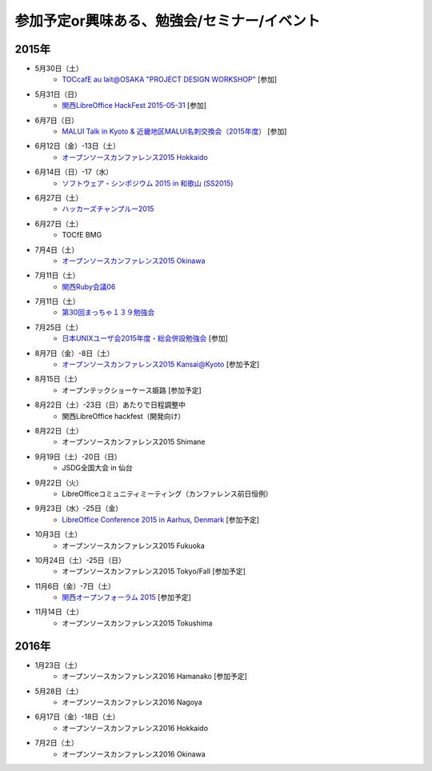 参加予定or興味ある、勉強会/セミナー/イベント
=====================================================

2015年
^^^^^^

* 5月30日（土）
   * `TOCcafE au lait@OSAKA "PROJECT DESIGN WORKSHOP" <https://tocfe-kansai.doorkeeper.jp/events/24644>`_ [参加]

* 5月31日（日）
   * `関西LibreOffice HackFest 2015-05-31 <http://connpass.com/event/15681/>`_ [参加]

* 6月7日（日）
   * `MALUI Talk in Kyoto & 近畿地区MALUI名刺交換会（2015年度） <https://6f223aa61b1f65c0de1e6fa064.doorkeeper.jp/events/23987>`_ [参加]

* 6月12日（金）-13日（土）
   * `オープンソースカンファレンス2015 Hokkaido <http://www.ospn.jp/osc2015-do/>`_

* 6月14日（日）-17（水）
   * `ソフトウェア・シンポジウム 2015 in 和歌山 (SS2015) <http://sea.jp/ss2015/index.html>`_

* 6月27日（土）
   * `ハッカーズチャンプルー2015 <http://hackers-champloo.org/>`_

* 6月27日（土）
   * TOCfE BMG

* 7月4日（土）
   * `オープンソースカンファレンス2015 Okinawa <http://www.ospn.jp/osc2015-okinawa/>`_

* 7月11日（土）
   * `関西Ruby会議06 <http://regional.rubykaigi.org/kansai06/>`_

* 7月11日（土）
   * `第30回まっちゃ１３９勉強会 <http://www.matcha139.jp/workshop/30thworkshop>`_

* 7月25日（土）
   * `日本UNIXユーザ会2015年度・総会併設勉強会 <https://japanunixsociety.doorkeeper.jp/events/25734>`_ [参加]

* 8月7日（金）-8日（土）
   * `オープンソースカンファレンス2015 Kansai@Kyoto <http://www.ospn.jp/osc2015-kyoto/>`_ [参加予定]

* 8月15日（土）
   * オープンテックショーケース姫路 [参加予定]

* 8月22日（土）-23日（日）あたりで日程調整中
   * 関西LibreOffice hackfest（開発向け）

* 8月22日（土）
   * オープンソースカンファレンス2015 Shimane

* 9月19日（土）-20日（日）
   * JSDG全国大会 in 仙台

* 9月22日（火）
   * LibreOfficeコミュニティミーティング（カンファレンス前日恒例）

* 9月23日（水）-25日（金）
   * `LibreOffice Conference 2015 in Aarhus, Denmark <https://conference.libreoffice.org/>`_ [参加予定]

* 10月3日（土）
   * オープンソースカンファレンス2015 Fukuoka

* 10月24日（土）-25日（日）
   * オープンソースカンファレンス2015 Tokyo/Fall [参加予定]

* 11月6日（金）-7日（土）
   * `関西オープンフォーラム 2015 <https://k-of.jp/>`_ [参加予定]

* 11月14日（土）
   * オープンソースカンファレンス2015 Tokushima

2016年
^^^^^^

* 1月23日（土）
   * オープンソースカンファレンス2016 Hamanako [参加予定]

* 5月28日（土）
   * オープンソースカンファレンス2016 Nagoya

* 6月17日（金）-18日（土）
   * オープンソースカンファレンス2016 Hokkaido

* 7月2日（土）
   * オープンソースカンファレンス2016 Okinawa


